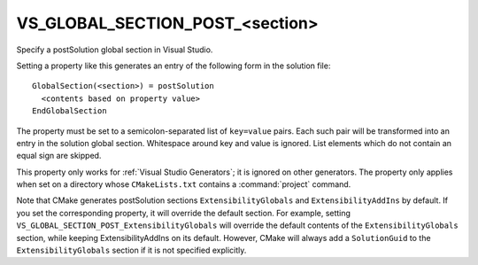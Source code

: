 VS_GLOBAL_SECTION_POST_<section>
--------------------------------

Specify a postSolution global section in Visual Studio.

Setting a property like this generates an entry of the following form
in the solution file:

::

  GlobalSection(<section>) = postSolution
    <contents based on property value>
  EndGlobalSection

The property must be set to a semicolon-separated list of ``key=value``
pairs.  Each such pair will be transformed into an entry in the
solution global section.  Whitespace around key and value is ignored.
List elements which do not contain an equal sign are skipped.

This property only works for :ref:`Visual Studio Generators`; it is ignored
on other generators.  The property only applies when set on a
directory whose ``CMakeLists.txt`` contains a :command:`project` command.

Note that CMake generates postSolution sections ``ExtensibilityGlobals``
and ``ExtensibilityAddIns`` by default.  If you set the corresponding
property, it will override the default section.  For example, setting
``VS_GLOBAL_SECTION_POST_ExtensibilityGlobals`` will override the default
contents of the ``ExtensibilityGlobals`` section, while keeping
ExtensibilityAddIns on its default.  However, CMake will always
add a ``SolutionGuid`` to the ``ExtensibilityGlobals`` section
if it is not specified explicitly.
